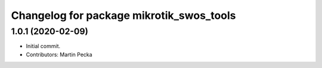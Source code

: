 ^^^^^^^^^^^^^^^^^^^^^^^^^^^^^^^^^^^^^^^^^
Changelog for package mikrotik_swos_tools
^^^^^^^^^^^^^^^^^^^^^^^^^^^^^^^^^^^^^^^^^

1.0.1 (2020-02-09)
------------------
* Initial commit.
* Contributors: Martin Pecka
